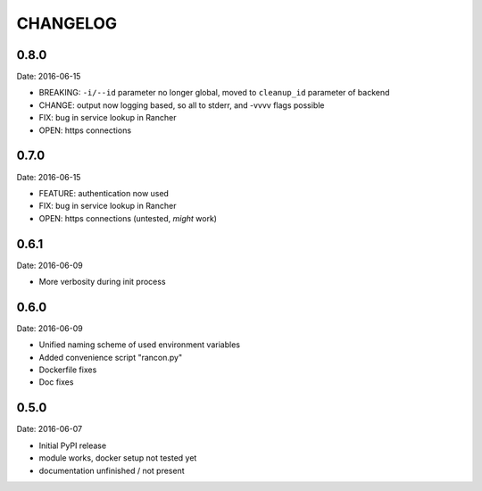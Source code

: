 CHANGELOG
=========

0.8.0
-----

Date: 2016-06-15

- BREAKING: ``-i/--id`` parameter no longer global, moved to ``cleanup_id`` parameter of backend
- CHANGE: output now logging based, so all to stderr, and -vvvv flags possible
- FIX: bug in service lookup in Rancher
- OPEN: https connections


0.7.0
-----

Date: 2016-06-15

- FEATURE: authentication now used
- FIX: bug in service lookup in Rancher
- OPEN: https connections (untested, *might* work)


0.6.1
-----

Date: 2016-06-09

- More verbosity during init process


0.6.0
-----

Date: 2016-06-09

- Unified naming scheme of used environment variables
- Added convenience script "rancon.py"
- Dockerfile fixes
- Doc fixes


0.5.0
-----

Date: 2016-06-07

- Initial PyPI release
- module works, docker setup not tested yet
- documentation unfinished / not present
